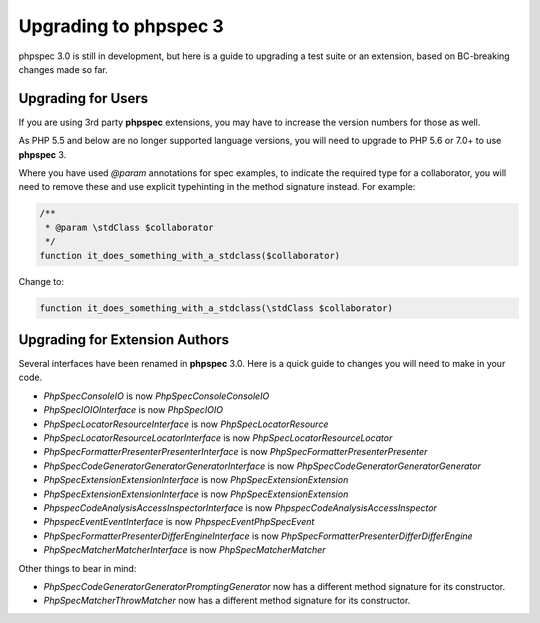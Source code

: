 Upgrading to phpspec 3
======================

phpspec 3.0 is still in development, but here is a guide to upgrading a test
suite or an extension, based on BC-breaking changes made so far.

Upgrading for Users
-------------------

If you are using 3rd party **phpspec** extensions, you may have to increase the
version numbers for those as well.

As PHP 5.5 and below are no longer supported language versions, you will need
to upgrade to PHP 5.6 or 7.0+ to use **phpspec** 3.

Where you have used `@param` annotations for spec examples, to indicate the
required type for a collaborator, you will need to remove these and use
explicit typehinting in the method signature instead. For example:

.. code-block:: php

    /**
     * @param \stdClass $collaborator
     */
    function it_does_something_with_a_stdclass($collaborator)

Change to:

.. code-block:: php

    function it_does_something_with_a_stdclass(\stdClass $collaborator)

Upgrading for Extension Authors
-------------------------------

Several interfaces have been renamed in **phpspec** 3.0.  Here is a quick guide to
changes you will need to make in your code.

- *PhpSpec\Console\IO* is now *PhpSpec\Console\ConsoleIO*
- *PhpSpec\IO\IOInterface* is now *PhpSpec\IO\IO*
- *PhpSpec\Locator\ResourceInterface* is now *PhpSpec\Locator\Resource*
- *PhpSpec\Locator\ResourceLocatorInterface* is now
  *PhpSpec\Locator\ResourceLocator*
- *PhpSpec\Formatter\Presenter\PresenterInterface* is now
  *PhpSpec\Formatter\Presenter\Presenter*
- *PhpSpec\CodeGenerator\Generator\GeneratorInterface* is now
  *PhpSpec\CodeGenerator\Generator\Generator*
- *PhpSpec\Extension\ExtensionInterface* is now *PhpSpec\Extension\Extension*
- *PhpSpec\Extension\ExtensionInterface* is now *PhpSpec\Extension\Extension*
- *Phpspec\CodeAnalysis\AccessInspectorInterface* is now *Phpspec\CodeAnalysis\AccessInspector*
- *Phpspec\Event\EventInterface* is now *Phpspec\Event\PhpSpecEvent*
- *PhpSpec\Formatter\Presenter\Differ\EngineInterface* is now *PhpSpec\Formatter\Presenter\Differ\DifferEngine*
- *PhpSpec\Matcher\MatcherInterface* is now *PhpSpec\Matcher\Matcher*

Other things to bear in mind:

- *PhpSpec\CodeGenerator\Generator\PromptingGenerator* now has a different
  method signature for its constructor.
- *PhpSpec\Matcher\ThrowMatcher* now has a different method signature for its
  constructor.
